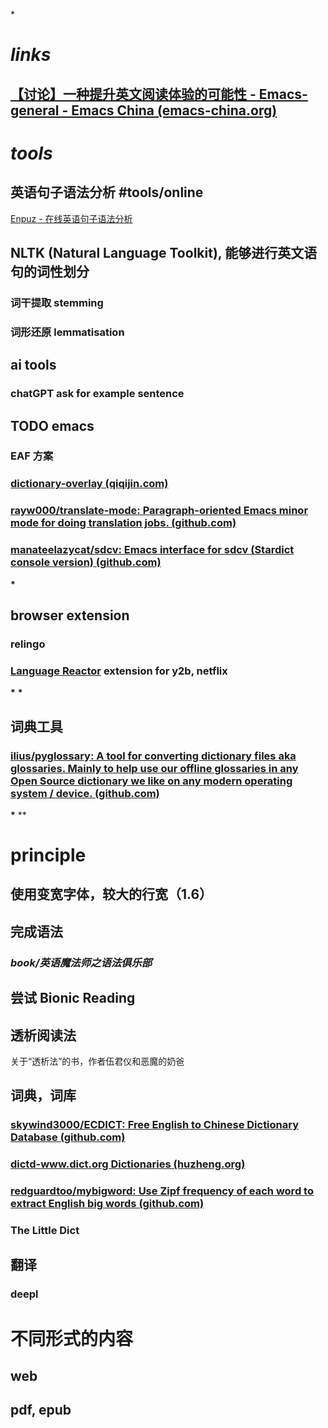 *
* [[links]]
** [[https://emacs-china.org/t/topic/22639][【讨论】一种提升英文阅读体验的可能性 - Emacs-general - Emacs China (emacs-china.org)]]
* [[tools]]
** 英语句子语法分析 #tools/online 
[[http://enpuz.com/][Enpuz - 在线英语句子语法分析]]
** NLTK (Natural Language Toolkit), 能够进行英文语句的词性划分
*** 词干提取 stemming
*** 词形还原 lemmatisation
** ai tools
*** chatGPT ask for example sentence
** TODO emacs
*** EAF 方案
*** [[https://qiqijin.com/dictionary-overlay.html][dictionary-overlay (qiqijin.com)]]
*** [[https://github.com/rayw000/translate-mode][rayw000/translate-mode: Paragraph-oriented Emacs minor mode for doing translation jobs. (github.com)]]
*** [[https://github.com/manateelazycat/sdcv][manateelazycat/sdcv: Emacs interface for sdcv (Stardict console version) (github.com)]]
***
** browser extension
*** relingo
*** [[https://www.languagereactor.com/][Language Reactor]] extension for y2b, netflix
***
***
** 词典工具
*** [[https://github.com/ilius/pyglossary][ilius/pyglossary: A tool for converting dictionary files aka glossaries. Mainly to help use our offline glossaries in any Open Source dictionary we like on any modern operating system / device. (github.com)]]
***
**
* principle
** 使用变宽字体，较大的行宽（1.6）
** 完成语法
*** [[book/英语魔法师之语法俱乐部]]
** 尝试 Bionic Reading
** 透析阅读法
关于“透析法”的书，作者伍君仪和恶魔的奶爸
** 词典，词库
*** [[https://github.com/skywind3000/ECDICT][skywind3000/ECDICT: Free English to Chinese Dictionary Database (github.com)]]
*** [[http://download.huzheng.org/dict.org/][dictd-www.dict.org Dictionaries (huzheng.org)]]
*** [[https://github.com/redguardtoo/mybigword][redguardtoo/mybigword: Use Zipf frequency of each word to extract English big words (github.com)]]
*** The Little Dict
** 翻译
*** deepl
* 不同形式的内容
** web
** pdf, epub